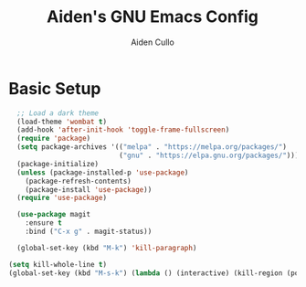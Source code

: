 
#+TITLE: Aiden's GNU Emacs Config

#+AUTHOR: Aiden Cullo
#+DESCRIPTION: My personal Emacs config.

* Basic Setup
#+begin_src emacs-lisp
  ;; Load a dark theme
  (load-theme 'wombat t)
  (add-hook 'after-init-hook 'toggle-frame-fullscreen)
  (require 'package)
  (setq package-archives '(("melpa" . "https://melpa.org/packages/")
                           ("gnu" . "https://elpa.gnu.org/packages/")))
  (package-initialize)
  (unless (package-installed-p 'use-package)
    (package-refresh-contents)
    (package-install 'use-package))
  (require 'use-package)

  (use-package magit
    :ensure t
    :bind ("C-x g" . magit-status))

  (global-set-key (kbd "M-k") 'kill-paragraph)

(setq kill-whole-line t)
(global-set-key (kbd "M-s-k") (lambda () (interactive) (kill-region (point) (point-max))))

#+end_src
